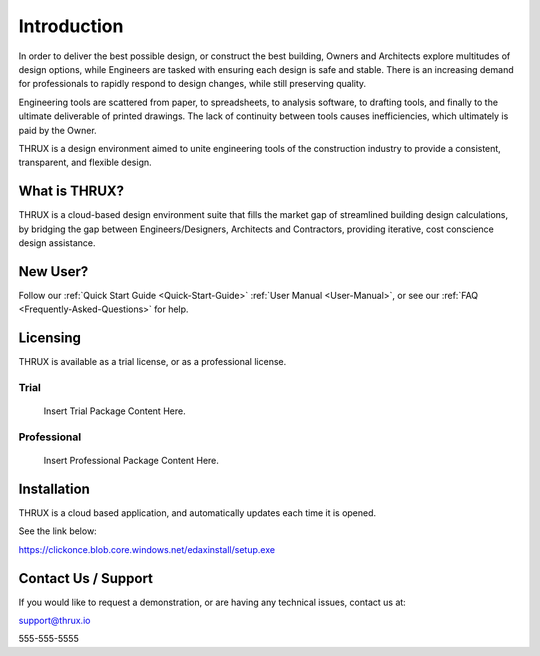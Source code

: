 Introduction
============

In order to deliver the best possible design, or construct the best building, Owners and Architects explore multitudes of design options, while Engineers are tasked with ensuring each design is safe and stable.  There is an increasing demand for professionals to rapidly respond to design changes, while still preserving quality.

Engineering tools are scattered from paper, to spreadsheets, to analysis software, to drafting tools, and finally to the ultimate deliverable of printed drawings.  The lack of continuity between tools causes inefficiencies, which ultimately is paid by the Owner.

THRUX is a design environment aimed to unite engineering tools of the construction industry to provide a consistent, transparent, and flexible design.

What is THRUX?
--------------

THRUX is a cloud-based design environment suite that fills the market gap of streamlined building design calculations, by bridging the gap between Engineers/Designers, Architects and Contractors, providing iterative, cost conscience design assistance.

New User?
--------------

Follow our :ref:`Quick Start Guide <Quick-Start-Guide>` :ref:`User Manual <User-Manual>`, or see our :ref:`FAQ <Frequently-Asked-Questions>` for help.

Licensing
--------------

THRUX is available as a trial license, or as a professional license.

######
Trial
######

  Insert Trial Package Content Here.

############
Professional
############

  Insert Professional Package Content Here.

Installation
------------

THRUX is a cloud based application, and automatically updates each time it is opened.

See the link below:

https://clickonce.blob.core.windows.net/edaxinstall/setup.exe

Contact Us / Support
--------------------

If you would like to request a demonstration, or are having any technical issues, contact us at:

support@thrux.io

555-555-5555